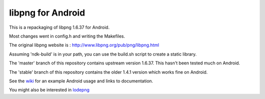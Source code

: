 libpng for Android 
==================
This is a repackaging of libpng 1.6.37 for Android.

Most changes went in config.h and writing the Makefiles.

The original libpng website is : http://www.libpng.org/pub/png/libpng.html

Assuming 'ndk-build' is in your path, you can use the build.sh script to create a static library.

The 'master' branch of this repository contains upstream version 1.6.37. This
hasn't been tested much on Android.

The 'stable' branch of this repository contains the older 1.4.1 version which works fine on Android.

See the wiki_ for an example Android usage and links to documentation.

You might also be interested in lodepng_

.. _wiki: https://github.com/julienr/libpng-android/wiki
.. _lodepng: https://github.com/lvandeve/lodepng
